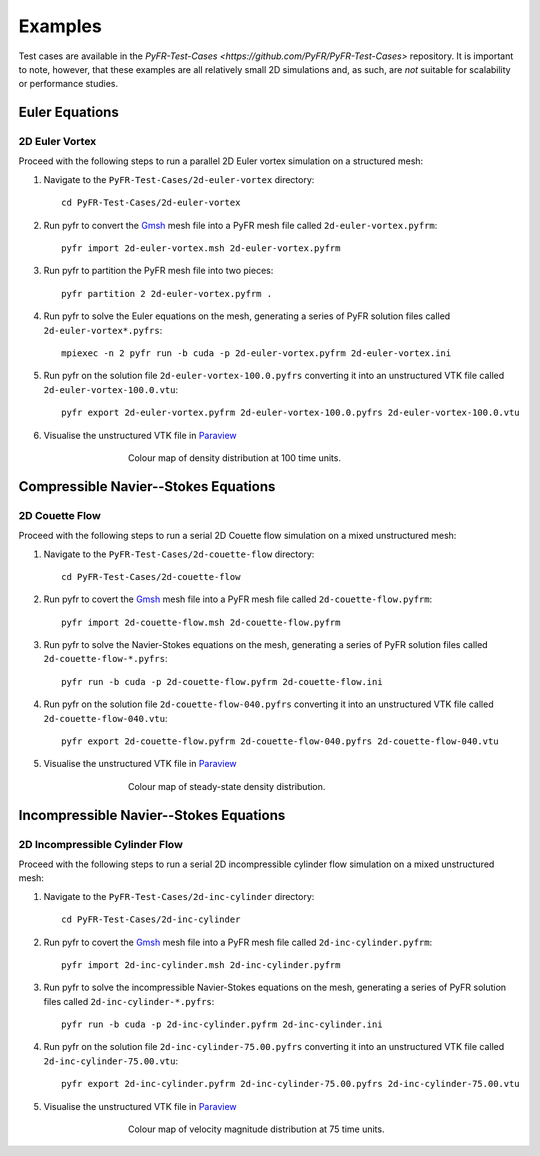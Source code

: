 .. highlight:: none

********
Examples
********

Test cases are available in the
`PyFR-Test-Cases <https://github.com/PyFR/PyFR-Test-Cases>` 
repository. It is important to note, however, that these examples 
are all relatively small 2D simulations and, as such, are *not* 
suitable for scalability or performance studies.

Euler Equations
===============

2D Euler Vortex
---------------

Proceed with the following steps to run a parallel 2D Euler vortex
simulation on a structured mesh:

1. Navigate to the ``PyFR-Test-Cases/2d-euler-vortex`` directory::

        cd PyFR-Test-Cases/2d-euler-vortex

2. Run pyfr to convert the `Gmsh <http:http://geuz.org/gmsh/>`_
   mesh file into a PyFR mesh file called ``2d-euler-vortex.pyfrm``::

        pyfr import 2d-euler-vortex.msh 2d-euler-vortex.pyfrm

3. Run pyfr to partition the PyFR mesh file into two pieces::

        pyfr partition 2 2d-euler-vortex.pyfrm .

4. Run pyfr to solve the Euler equations on the mesh, generating a
   series of PyFR solution files called ``2d-euler-vortex*.pyfrs``::

        mpiexec -n 2 pyfr run -b cuda -p 2d-euler-vortex.pyfrm 2d-euler-vortex.ini

5. Run pyfr on the solution file ``2d-euler-vortex-100.0.pyfrs``
   converting it into an unstructured VTK file called
   ``2d-euler-vortex-100.0.vtu``::

        pyfr export 2d-euler-vortex.pyfrm 2d-euler-vortex-100.0.pyfrs 2d-euler-vortex-100.0.vtu

6. Visualise the unstructured VTK file in `Paraview
   <http://www.paraview.org/>`_

.. figure:: ../fig/2d-euler-vortex/2d-euler-vortex.png
   :width: 450px
   :figwidth: 450px
   :alt: euler vortex
   :align: center

   Colour map of density distribution at 100 time units.

Compressible Navier--Stokes Equations
=====================================

2D Couette Flow
---------------

Proceed with the following steps to run a serial 2D Couette flow
simulation on a mixed unstructured mesh:

1. Navigate to the ``PyFR-Test-Cases/2d-couette-flow`` directory::

        cd PyFR-Test-Cases/2d-couette-flow

2. Run pyfr to covert the `Gmsh <http:http://geuz.org/gmsh/>`_
   mesh file into a PyFR mesh file called ``2d-couette-flow.pyfrm``::

        pyfr import 2d-couette-flow.msh 2d-couette-flow.pyfrm

3. Run pyfr to solve the Navier-Stokes equations on the mesh,
   generating a series of PyFR solution files called
   ``2d-couette-flow-*.pyfrs``::

        pyfr run -b cuda -p 2d-couette-flow.pyfrm 2d-couette-flow.ini

4. Run pyfr on the solution file ``2d-couette-flow-040.pyfrs``
   converting it into an unstructured VTK file called
   ``2d-couette-flow-040.vtu``::

        pyfr export 2d-couette-flow.pyfrm 2d-couette-flow-040.pyfrs 2d-couette-flow-040.vtu

5. Visualise the unstructured VTK file in `Paraview
   <http://www.paraview.org/>`_

.. figure:: ../fig/2d-couette-flow/2d-couette-flow.png
   :width: 450px
   :figwidth: 450px
   :alt: couette flow
   :align: center

   Colour map of steady-state density distribution.

Incompressible Navier--Stokes Equations
=======================================

2D Incompressible Cylinder Flow
-------------------------------

Proceed with the following steps to run a serial 2D incompressible cylinder
flow simulation on a mixed unstructured mesh:

1. Navigate to the ``PyFR-Test-Cases/2d-inc-cylinder`` directory::

        cd PyFR-Test-Cases/2d-inc-cylinder
        
2. Run pyfr to covert the `Gmsh <http:http://geuz.org/gmsh/>`_
   mesh file into a PyFR mesh file called ``2d-inc-cylinder.pyfrm``::

        pyfr import 2d-inc-cylinder.msh 2d-inc-cylinder.pyfrm

3. Run pyfr to solve the incompressible Navier-Stokes equations on the mesh,
   generating a series of PyFR solution files called
   ``2d-inc-cylinder-*.pyfrs``::

        pyfr run -b cuda -p 2d-inc-cylinder.pyfrm 2d-inc-cylinder.ini

4. Run pyfr on the solution file ``2d-inc-cylinder-75.00.pyfrs``
   converting it into an unstructured VTK file called
   ``2d-inc-cylinder-75.00.vtu``::

        pyfr export 2d-inc-cylinder.pyfrm 2d-inc-cylinder-75.00.pyfrs 2d-inc-cylinder-75.00.vtu

5. Visualise the unstructured VTK file in `Paraview
   <http://www.paraview.org/>`_

.. figure:: ../fig/2d-inc-cylinder/2d-inc-cylinder.png
   :width: 450px
   :figwidth: 450px
   :alt: couette flow
   :align: center

   Colour map of velocity magnitude distribution at 75 time units.
